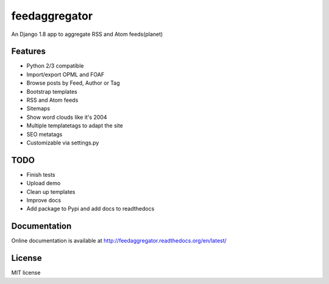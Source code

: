 ==============
feedaggregator
==============

An Django 1.8 app to aggregate RSS and Atom feeds(planet)

Features
========

* Python 2/3 compatible
* Import/export OPML and FOAF
* Browse posts by Feed, Author or Tag
* Bootstrap templates
* RSS and Atom feeds
* Sitemaps
* Show word clouds like it's 2004
* Multiple templatetags to adapt the site
* SEO metatags
* Customizable via settings.py

TODO
====

* Finish tests
* Upload demo
* Clean up templates
* Improve docs
* Add package to Pypi and add docs to readthedocs

Documentation
=============

Online documentation is available at http://feedaggregator.readthedocs.org/en/latest/

License
=======

MIT license
